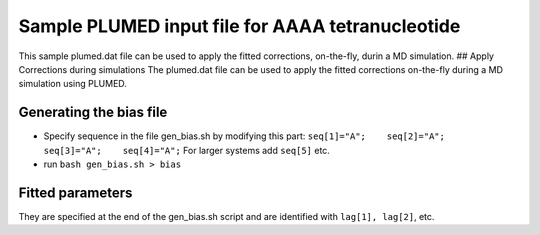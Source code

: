 Sample PLUMED input file for AAAA tetranucleotide
=================================================

This sample plumed.dat file can be used to apply the fitted corrections,
on-the-fly, durin a MD simulation. ## Apply Corrections during
simulations The plumed.dat file can be used to apply the fitted
corrections on-the-fly during a MD simulation using PLUMED.

Generating the bias file
------------------------

-  Specify sequence in the file gen_bias.sh by modifying this part:
   ``seq[1]="A";    seq[2]="A";    seq[3]="A";    seq[4]="A";``
   For larger systems add ``seq[5]`` etc.
-  run ``bash gen_bias.sh > bias``

Fitted parameters
-----------------

They are specified at the end of the gen_bias.sh script and are
identified with ``lag[1], lag[2]``, etc.
